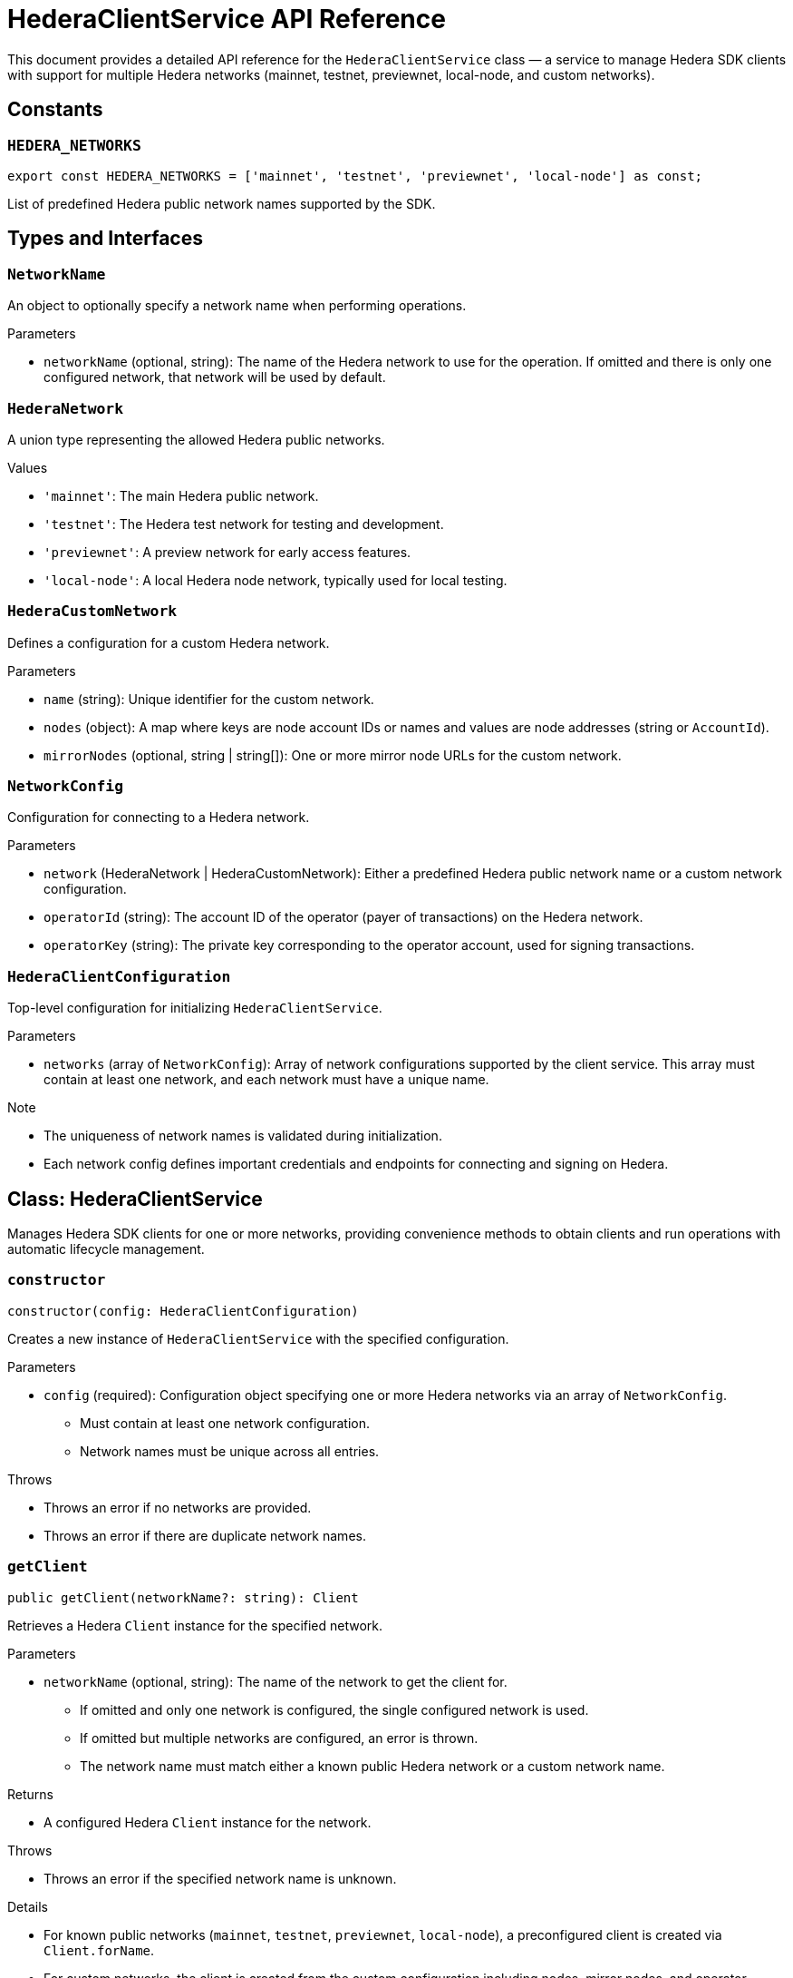 = HederaClientService API Reference

This document provides a detailed API reference for the `HederaClientService` class — a service to manage Hedera SDK clients with support for multiple Hedera networks (mainnet, testnet, previewnet, local-node, and custom networks).

== Constants

=== `HEDERA_NETWORKS`
[source,ts]
----
export const HEDERA_NETWORKS = ['mainnet', 'testnet', 'previewnet', 'local-node'] as const;
----
List of predefined Hedera public network names supported by the SDK.

== Types and Interfaces

=== `NetworkName`
An object to optionally specify a network name when performing operations.

.Parameters
* `networkName` (optional, string): The name of the Hedera network to use for the operation.
  If omitted and there is only one configured network, that network will be used by default.

=== `HederaNetwork`
A union type representing the allowed Hedera public networks.

.Values
* `'mainnet'`: The main Hedera public network.
* `'testnet'`: The Hedera test network for testing and development.
* `'previewnet'`: A preview network for early access features.
* `'local-node'`: A local Hedera node network, typically used for local testing.

=== `HederaCustomNetwork`
Defines a configuration for a custom Hedera network.

.Parameters
* `name` (string): Unique identifier for the custom network.
* `nodes` (object): A map where keys are node account IDs or names and values are node addresses (string or `AccountId`).
* `mirrorNodes` (optional, string | string[]): One or more mirror node URLs for the custom network.

=== `NetworkConfig`
Configuration for connecting to a Hedera network.

.Parameters
* `network` (HederaNetwork | HederaCustomNetwork): Either a predefined Hedera public network name or a custom network configuration.
* `operatorId` (string): The account ID of the operator (payer of transactions) on the Hedera network.
* `operatorKey` (string): The private key corresponding to the operator account, used for signing transactions.

=== `HederaClientConfiguration`
Top-level configuration for initializing `HederaClientService`.

.Parameters
* `networks` (array of `NetworkConfig`): Array of network configurations supported by the client service.
  This array must contain at least one network, and each network must have a unique name.

.Note
* The uniqueness of network names is validated during initialization.
* Each network config defines important credentials and endpoints for connecting and signing on Hedera.

== Class: HederaClientService

Manages Hedera SDK clients for one or more networks, providing convenience methods to obtain clients and run operations with automatic lifecycle management.

=== `constructor`
[source,ts]
----
constructor(config: HederaClientConfiguration)
----

Creates a new instance of `HederaClientService` with the specified configuration.

.Parameters
* `config` (required): Configuration object specifying one or more Hedera networks via an array of `NetworkConfig`.
  - Must contain at least one network configuration.
  - Network names must be unique across all entries.

.Throws
* Throws an error if no networks are provided.
* Throws an error if there are duplicate network names.

=== `getClient`
[source,ts]
----
public getClient(networkName?: string): Client
----

Retrieves a Hedera `Client` instance for the specified network.

.Parameters
* `networkName` (optional, string): The name of the network to get the client for.
  - If omitted and only one network is configured, the single configured network is used.
  - If omitted but multiple networks are configured, an error is thrown.
  - The network name must match either a known public Hedera network or a custom network name.

.Returns
* A configured Hedera `Client` instance for the network.

.Throws
* Throws an error if the specified network name is unknown.

.Details
* For known public networks (`mainnet`, `testnet`, `previewnet`, `local-node`), a preconfigured client is created via `Client.forName`.
* For custom networks, the client is created from the custom configuration including nodes, mirror nodes, and operator credentials.
* The default max transaction fee is set to 2 HBAR for all clients.

=== `withClient`
[source,ts]
----
public async withClient<T>(props: NetworkName, operation: (client: Client) => Promise<T>): Promise<T>
----

Convenience method to execute an asynchronous operation that requires a Hedera client.

.Parameters
* `props` (required): An object optionally including `networkName` specifying which network client to use.

* `operation` (required): A callback function that receives the Hedera `Client` instance and returns a `Promise<T>`.

.Returns
* A promise resolving to the result of the `operation`.

.Behavior
* Obtains a client with `getClient` using the provided `networkName`.
* Executes the `operation` callback with the client.
* Ensures the client connection is properly closed after the operation completes.

== See Also

xref:03-implementation/components/client-guide.adoc[Client Developer Guide]
